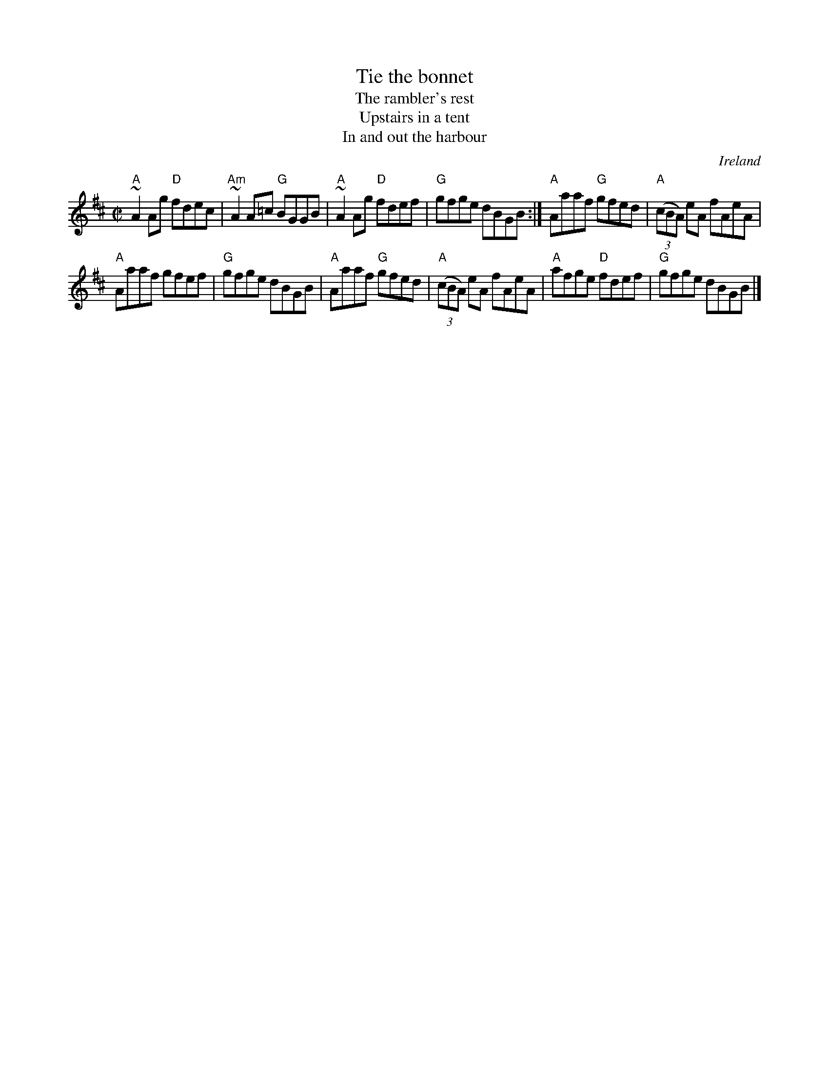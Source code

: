 X:318
T:Tie the bonnet
T:The rambler's rest
T:Upstairs in a tent
T:In and out the harbour
R:Reel
O:Ireland
D:Michael Tubridy: The Eagle's Whistle (?)
B:Krassen O'Neill's p124
B:Ceol Rince 3, 96
B:O'Neill's 1351
B:O'Neill's 1415
S:My arrangement from various sources- mostly O'Neill's 1351
Z:Transcription, arrangement, chords:Mike Long
M:C|
L:1/8
K:D
"A"~A2Ag "D"fdec|"Am"~A2A=c "G"BGGB|\
"A"~A2Ag "D"fdef|"G"gfge dBGB:|\
"A"Aaaf "G"gfed|"A"(3(cBA) eA fAeA|
"A"Aaaf gfef|"G"gfge dBGB|\
"A"Aaaf "G"gfed|"A"(3(cBA) eA fAeA|"A"afge "D"fdef|"G"gfge dBGB|]

